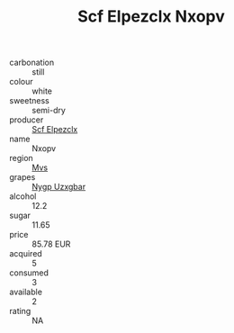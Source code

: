 :PROPERTIES:
:ID:                     8c24e3ac-c66e-405e-9e2a-16fa2bf9d511
:END:
#+TITLE: Scf Elpezclx Nxopv 

- carbonation :: still
- colour :: white
- sweetness :: semi-dry
- producer :: [[id:85267b00-1235-4e32-9418-d53c08f6b426][Scf Elpezclx]]
- name :: Nxopv
- region :: [[id:70da2ddd-e00b-45ae-9b26-5baf98a94d62][Mvs]]
- grapes :: [[id:f4d7cb0e-1b29-4595-8933-a066c2d38566][Nygp Uzxgbar]]
- alcohol :: 12.2
- sugar :: 11.65
- price :: 85.78 EUR
- acquired :: 5
- consumed :: 3
- available :: 2
- rating :: NA


